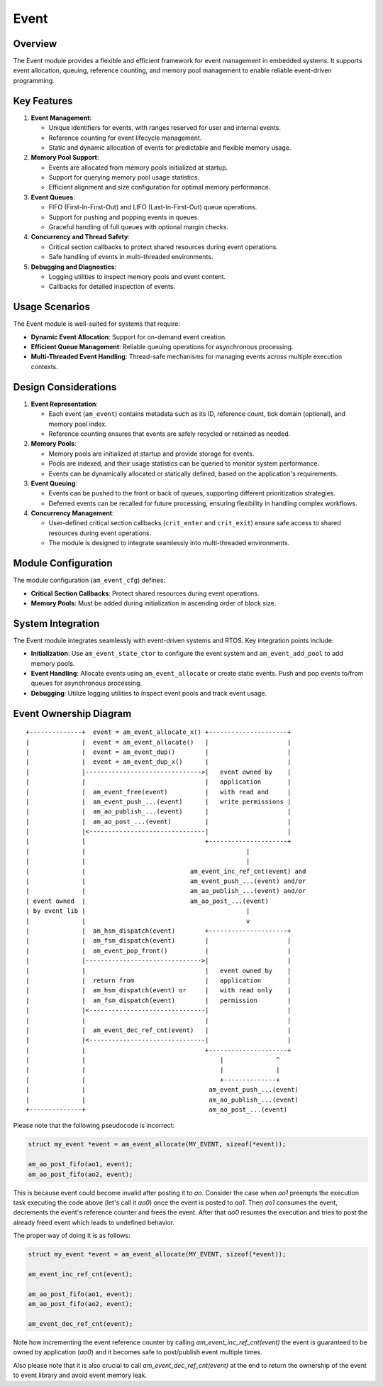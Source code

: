 =====
Event
=====

Overview
========

The Event module provides a flexible and efficient framework for event
management in embedded systems. It supports event allocation, queuing,
reference counting, and memory pool management to enable reliable event-driven
programming.

Key Features
============

1. **Event Management**:

   - Unique identifiers for events, with ranges reserved for user and internal
     events.
   - Reference counting for event lifecycle management.
   - Static and dynamic allocation of events for predictable and flexible
     memory usage.

2. **Memory Pool Support**:

   - Events are allocated from memory pools initialized at startup.
   - Support for querying memory pool usage statistics.
   - Efficient alignment and size configuration for optimal memory performance.

3. **Event Queues**:

   - FIFO (First-In-First-Out) and LIFO (Last-In-First-Out) queue operations.
   - Support for pushing and popping events in queues.
   - Graceful handling of full queues with optional margin checks.

4. **Concurrency and Thread Safety**:

   - Critical section callbacks to protect shared resources during event
     operations.
   - Safe handling of events in multi-threaded environments.

5. **Debugging and Diagnostics**:

   - Logging utilities to inspect memory pools and event content.
   - Callbacks for detailed inspection of events.

Usage Scenarios
===============

The Event module is well-suited for systems that require:

- **Dynamic Event Allocation**: Support for on-demand event creation.
- **Efficient Queue Management**: Reliable queuing operations for asynchronous
  processing.
- **Multi-Threaded Event Handling**: Thread-safe mechanisms for managing events
  across multiple execution contexts.

Design Considerations
=====================

1. **Event Representation**:

   - Each event (``am_event``) contains metadata such as its ID, reference count,
     tick domain (optional), and memory pool index.
   - Reference counting ensures that events are safely recycled or retained as
     needed.

2. **Memory Pools**:

   - Memory pools are initialized at startup and provide storage for events.
   - Pools are indexed, and their usage statistics can be queried to monitor
     system performance.
   - Events can be dynamically allocated or statically defined, based on the
     application's requirements.

3. **Event Queuing**:

   - Events can be pushed to the front or back of queues, supporting different
     prioritization strategies.
   - Deferred events can be recalled for future processing, ensuring
     flexibility in handling complex workflows.

4. **Concurrency Management**:

   - User-defined critical section callbacks (``crit_enter`` and ``crit_exit``)
     ensure safe access to shared resources during event operations.
   - The module is designed to integrate seamlessly into multi-threaded
     environments.

Module Configuration
====================

The module configuration (``am_event_cfg``) defines:

- **Critical Section Callbacks**: Protect shared resources during event
  operations.
- **Memory Pools**: Must be added during initialization in ascending order of
  block size.

System Integration
==================

The Event module integrates seamlessly with event-driven systems and RTOS. Key
integration points include:

- **Initialization**: Use ``am_event_state_ctor`` to configure the event system
  and ``am_event_add_pool`` to add memory pools.
- **Event Handling**: Allocate events using ``am_event_allocate`` or create
  static events. Push and pop events to/from queues for asynchronous
  processing.
- **Debugging**: Utilize logging utilities to inspect event pools and track
  event usage.

Event Ownership Diagram
=======================

::

  +--------------+  event = am_event_allocate_x() +---------------------+
  |              |  event = am_event_allocate()   |                     |
  |              |  event = am_event_dup()        |                     |
  |              |  event = am_event_dup_x()      |                     |
  |              |------------------------------->|   event owned by    |
  |              |                                |   application       |
  |              |  am_event_free(event)          |   with read and     |
  |              |  am_event_push_...(event)      |   write permissions |
  |              |  am_ao_publish_...(event)      |                     |
  |              |  am_ao_post_...(event)         |                     |
  |              |<-------------------------------|                     |
  |              |                                +---------------------+
  |              |                                           |
  |              |                                           |
  |              |                            am_event_inc_ref_cnt(event) and
  |              |                            am_event_push_...(event) and/or
  |              |                            am_ao_publish_...(event) and/or
  | event owned  |                            am_ao_post_...(event)
  | by event lib |                                           |
  |              |                                           v
  |              |  am_hsm_dispatch(event)        +---------------------+
  |              |  am_fsm_dispatch(event)        |                     |
  |              |  am_event_pop_front()          |                     |
  |              |------------------------------->|                     |
  |              |                                |   event owned by    |
  |              |  return from                   |   application       |
  |              |  am_hsm_dispatch(event) or     |   with read only    |
  |              |  am_fsm_dispatch(event)        |   permission        |
  |              |<-------------------------------|                     |
  |              |                                |                     |
  |              |  am_event_dec_ref_cnt(event)   |                     |
  |              |<-------------------------------|                     |
  |              |                                +---------------------+
  |              |                                    |              ^
  |              |                                    |              |
  |              |                                    +--------------+
  |              |                                 am_event_push_...(event)
  |              |                                 am_ao_publish_...(event)
  +--------------+                                 am_ao_post_...(event)


Please note that the following pseudocode is incorrect:

.. code-block:: C

    struct my_event *event = am_event_allocate(MY_EVENT, sizeof(*event));

    am_ao_post_fifo(ao1, event);
    am_ao_post_fifo(ao2, event);

This is because event could become invalid after posting it to `ao`.
Consider the case when `ao1` preempts the execution task executing the code above
(let's call it `ao0`) once the event is posted to `ao1`.
Then `ao1` consumes the event, decrements the event's reference counter and frees the event.
After that `ao0` resumes the execution and tries to post the already freed event
which leads to undefined behavior.

The proper way of doing it is as follows:

.. code-block:: C

    struct my_event *event = am_event_allocate(MY_EVENT, sizeof(*event));

    am_event_inc_ref_cnt(event);

    am_ao_post_fifo(ao1, event);
    am_ao_post_fifo(ao2, event);

    am_event_dec_ref_cnt(event);

Note how incrementing the event reference counter by calling `am_event_inc_ref_cnt(event)`
the event is guaranteed to be owned by application (`ao0`) and it becomes safe
to post/publish event multiple times.

Also please note that it is also crucial to call `am_event_dec_ref_cnt(event)`
at the end to return the ownership of the event to event library and
avoid event memory leak.
